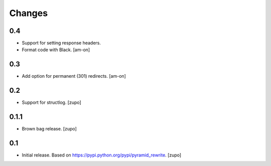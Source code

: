 =======
Changes
=======

0.4
---

* Support for setting response headers.
* Format code with Black.
  [am-on]


0.3
---

* Add option for permanent (301) redirects.
  [am-on]


0.2
---

* Support for structlog.
  [zupo]


0.1.1
-----

* Brown bag release.
  [zupo]


0.1
---

* Initial release. Based on https://pypi.python.org/pypi/pyramid_rewrite.
  [zupo]

